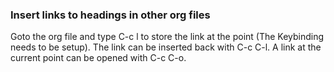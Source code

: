 
*** Insert links to headings in other org files
    Goto the org file and type C-c l to store the link at the point (The Keybinding needs to be setup).
    The link can be inserted back with C-c C-l. A link at the current point can be opened with C-c C-o.

